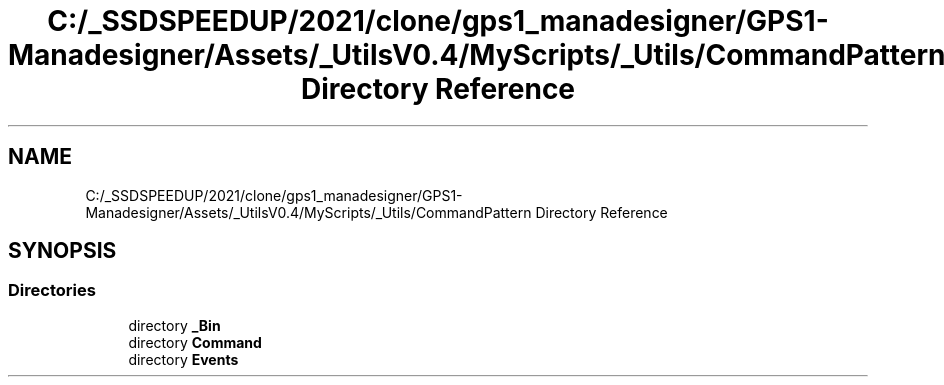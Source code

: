 .TH "C:/_SSDSPEEDUP/2021/clone/gps1_manadesigner/GPS1-Manadesigner/Assets/_UtilsV0.4/MyScripts/_Utils/CommandPattern Directory Reference" 3 "Sun Dec 12 2021" "10,000 meters below" \" -*- nroff -*-
.ad l
.nh
.SH NAME
C:/_SSDSPEEDUP/2021/clone/gps1_manadesigner/GPS1-Manadesigner/Assets/_UtilsV0.4/MyScripts/_Utils/CommandPattern Directory Reference
.SH SYNOPSIS
.br
.PP
.SS "Directories"

.in +1c
.ti -1c
.RI "directory \fB_Bin\fP"
.br
.ti -1c
.RI "directory \fBCommand\fP"
.br
.ti -1c
.RI "directory \fBEvents\fP"
.br
.in -1c
